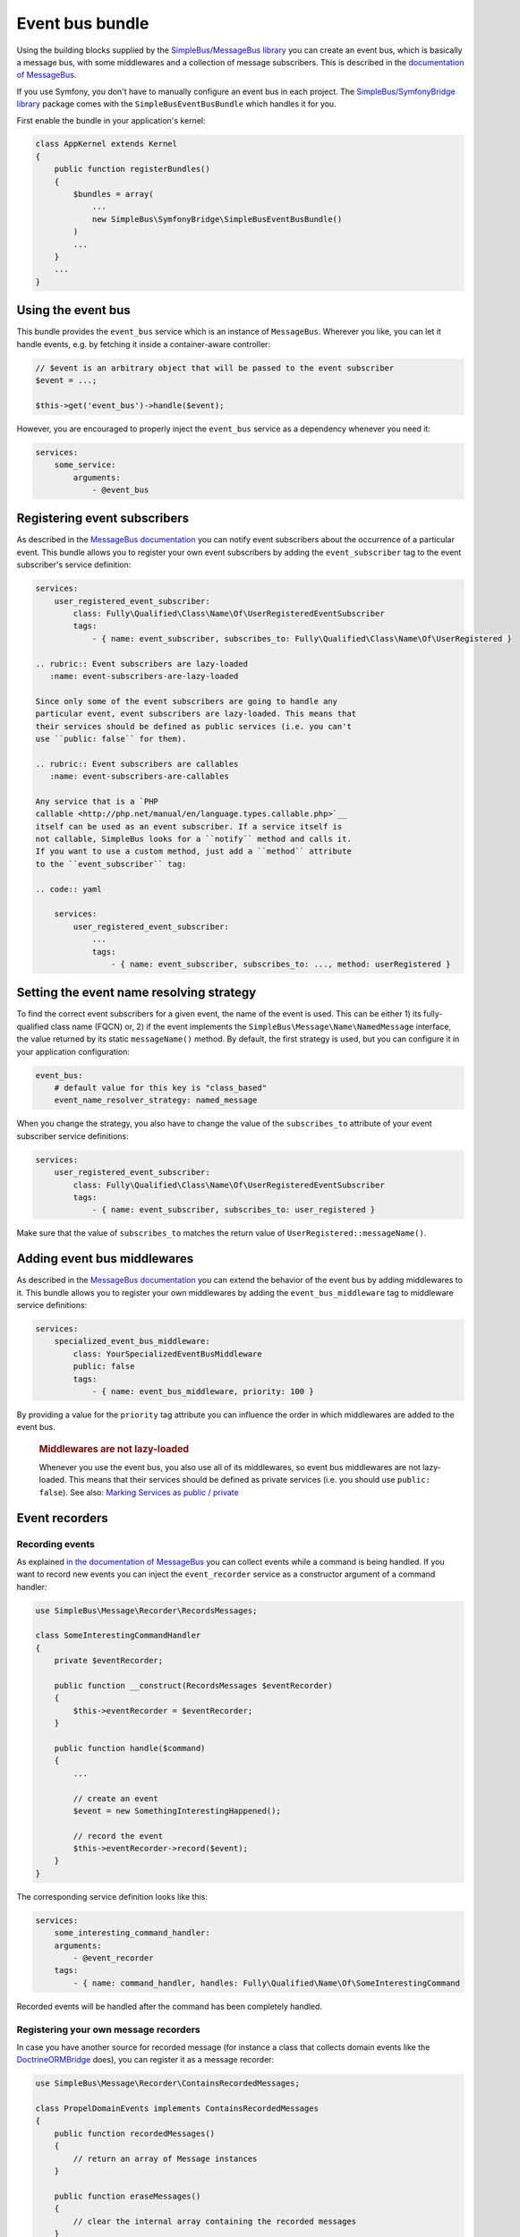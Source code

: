 Event bus bundle
================

Using the building blocks supplied by the `SimpleBus/MessageBus
library <https://github.com/SimpleBus/MessageBus>`__ you can create an
event bus, which is basically a message bus, with some middlewares and a
collection of message subscribers. This is described in the
`documentation of
MessageBus <http://simplebus.github.io/MessageBus/doc/event_bus.html>`__.

If you use Symfony, you don't have to manually configure an event bus in
each project. The `SimpleBus/SymfonyBridge
library <https://github.com/SimpleBus/SymfonyBridge>`__ package comes
with the ``SimpleBusEventBusBundle`` which handles it for you.

First enable the bundle in your application's kernel:

.. code:: php

    class AppKernel extends Kernel
    {
        public function registerBundles()
        {
            $bundles = array(
                ...
                new SimpleBus\SymfonyBridge\SimpleBusEventBusBundle()
            )
            ...
        }
        ...
    }

Using the event bus
-------------------

This bundle provides the ``event_bus`` service which is an instance of
``MessageBus``. Wherever you like, you can let it handle events, e.g. by
fetching it inside a container-aware controller:

.. code:: php

    // $event is an arbitrary object that will be passed to the event subscriber
    $event = ...;

    $this->get('event_bus')->handle($event);

However, you are encouraged to properly inject the ``event_bus`` service
as a dependency whenever you need it:

.. code:: yaml

    services:
        some_service:
            arguments:
                - @event_bus

Registering event subscribers
-----------------------------

As described in the `MessageBus
documentation <http://simplebus.github.io/MessageBus/doc/event_bus.html>`__
you can notify event subscribers about the occurrence of a particular
event. This bundle allows you to register your own event subscribers by
adding the ``event_subscriber`` tag to the event subscriber's service
definition:

.. code:: yaml

    services:
        user_registered_event_subscriber:
            class: Fully\Qualified\Class\Name\Of\UserRegisteredEventSubscriber
            tags:
                - { name: event_subscriber, subscribes_to: Fully\Qualified\Class\Name\Of\UserRegistered }

    .. rubric:: Event subscribers are lazy-loaded
       :name: event-subscribers-are-lazy-loaded

    Since only some of the event subscribers are going to handle any
    particular event, event subscribers are lazy-loaded. This means that
    their services should be defined as public services (i.e. you can't
    use ``public: false`` for them).

    .. rubric:: Event subscribers are callables
       :name: event-subscribers-are-callables

    Any service that is a `PHP
    callable <http://php.net/manual/en/language.types.callable.php>`__
    itself can be used as an event subscriber. If a service itself is
    not callable, SimpleBus looks for a ``notify`` method and calls it.
    If you want to use a custom method, just add a ``method`` attribute
    to the ``event_subscriber`` tag:

    .. code:: yaml

        services:
            user_registered_event_subscriber:
                ...
                tags:
                    - { name: event_subscriber, subscribes_to: ..., method: userRegistered }

Setting the event name resolving strategy
-----------------------------------------

To find the correct event subscribers for a given event, the name of the
event is used. This can be either 1) its fully- qualified class name
(FQCN) or, 2) if the event implements the
``SimpleBus\Message\Name\NamedMessage`` interface, the value returned by
its static ``messageName()`` method. By default, the first strategy is
used, but you can configure it in your application configuration:

.. code:: yaml

    event_bus:
        # default value for this key is "class_based"
        event_name_resolver_strategy: named_message

When you change the strategy, you also have to change the value of the
``subscribes_to`` attribute of your event subscriber service
definitions:

.. code:: yaml

    services:
        user_registered_event_subscriber:
            class: Fully\Qualified\Class\Name\Of\UserRegisteredEventSubscriber
            tags:
                - { name: event_subscriber, subscribes_to: user_registered }

Make sure that the value of ``subscribes_to`` matches the return value
of ``UserRegistered::messageName()``.

Adding event bus middlewares
----------------------------

As described in the `MessageBus
documentation <http://simplebus.github.io/MessageBus/doc/event_bus.html>`__
you can extend the behavior of the event bus by adding middlewares to
it. This bundle allows you to register your own middlewares by adding
the ``event_bus_middleware`` tag to middleware service definitions:

.. code:: yaml

    services:
        specialized_event_bus_middleware:
            class: YourSpecializedEventBusMiddleware
            public: false
            tags:
                - { name: event_bus_middleware, priority: 100 }

By providing a value for the ``priority`` tag attribute you can
influence the order in which middlewares are added to the event bus.

    .. rubric:: Middlewares are not lazy-loaded
       :name: middlewares-are-not-lazy-loaded

    Whenever you use the event bus, you also use all of its middlewares,
    so event bus middlewares are not lazy-loaded. This means that their
    services should be defined as private services (i.e. you should use
    ``public: false``). See also: `Marking Services as public /
    private <http://symfony.com/doc/current/components/dependency_injection/advanced.html#marking-services-as-public-private>`__

Event recorders
---------------

Recording events
~~~~~~~~~~~~~~~~

As explained `in the documentation of
MessageBus <http://simplebus.github.io/MessageBus/doc/message_recorder.html>`__
you can collect events while a command is being handled. If you want to
record new events you can inject the ``event_recorder`` service as a
constructor argument of a command handler:

.. code:: php

    use SimpleBus\Message\Recorder\RecordsMessages;

    class SomeInterestingCommandHandler
    {
        private $eventRecorder;

        public function __construct(RecordsMessages $eventRecorder)
        {
            $this->eventRecorder = $eventRecorder;
        }

        public function handle($command)
        {
            ...

            // create an event
            $event = new SomethingInterestingHappened();

            // record the event
            $this->eventRecorder->record($event);
        }
    }

The corresponding service definition looks like this:

.. code:: yaml

    services:
        some_interesting_command_handler:
        arguments:
            - @event_recorder
        tags:
            - { name: command_handler, handles: Fully\Qualified\Name\Of\SomeInterestingCommand

Recorded events will be handled after the command has been completely
handled.

Registering your own message recorders
~~~~~~~~~~~~~~~~~~~~~~~~~~~~~~~~~~~~~~

In case you have another source for recorded message (for instance a
class that collects domain events like the
`DoctrineORMBridge <https://github.com/SimpleBus/DoctrineORMBridge>`__
does), you can register it as a message recorder:

.. code:: php

    use SimpleBus\Message\Recorder\ContainsRecordedMessages;

    class PropelDomainEvents implements ContainsRecordedMessages
    {
        public function recordedMessages()
        {
            // return an array of Message instances
        }

        public function eraseMessages()
        {
            // clear the internal array containing the recorded messages
        }
    }

The corresponding service definition looks like this:

.. code:: yaml

    services:
        propel_domain_events:
            class: Fully\Qualified\Class\Name\Of\PropelDomainEvents
            public: false
            tags:
                - { name: event_recorder }

    .. rubric:: Logging
       :name: logging

    If you want to log every event that is being handled, enable logging
    in ``config.yml``:

    .. code:: yaml

        event_bus:
            logging: ~

    Messages will be logged to the ``event_bus`` channel.
